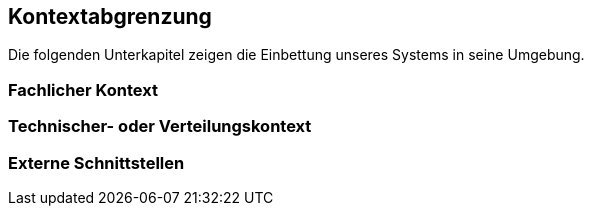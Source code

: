 
== Kontextabgrenzung


Die folgenden Unterkapitel zeigen die Einbettung unseres Systems in seine Umgebung.

=== Fachlicher Kontext


=== Technischer- oder Verteilungskontext


=== Externe Schnittstellen

